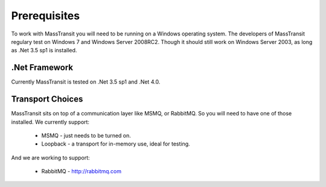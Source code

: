 Prerequisites
=============

To work with MassTransit you will need to be running on a Windows operating
system. The developers of MassTransit regulary test on Windows 7 and
Windows Server 2008RC2. Though it should still work on Windows Server 2003, as
long as .Net 3.5 sp1 is installed.

.Net Framework
""""""""""""""

Currently MassTransit is tested on .Net 3.5 sp1 and .Net 4.0.

Transport Choices
"""""""""""""""""

MassTransit sits on top of a communication layer like MSMQ, or RabbitMQ. So you
will need to have one of those installed. We currently support:

 * MSMQ - just needs to be turned on.
 * Loopback - a transport for in-memory use, ideal for testing.

And we are working to support:

 * RabbitMQ - http://rabbitmq.com
